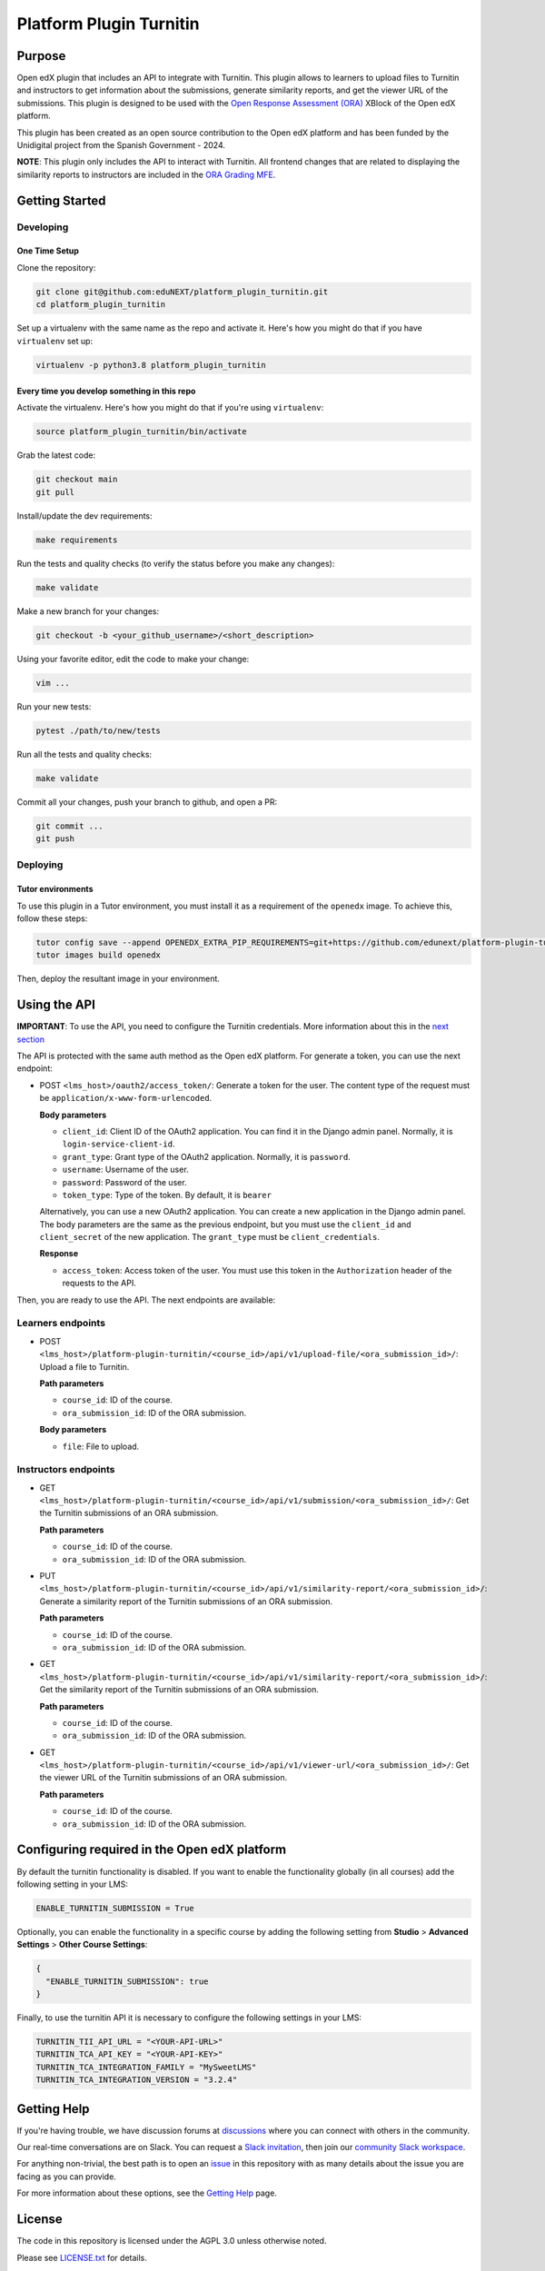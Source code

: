 Platform Plugin Turnitin
########################

|ci-badge| |license-badge| |status-badge|


Purpose
*******

Open edX plugin that includes an API to integrate with Turnitin. This plugin
allows to learners to upload files to Turnitin and instructors to get
information about the submissions, generate similarity reports, and get the
viewer URL of the submissions. This plugin is designed to be used with the
`Open Response Assessment (ORA)`_ XBlock of the Open edX platform.

This plugin has been created as an open source contribution to the Open edX
platform and has been funded by the Unidigital project from the Spanish
Government - 2024.

.. _Open Response Assessment (ORA): https://github.com/openedx/edx-ora2

**NOTE**: This plugin only includes the API to interact with Turnitin. All
frontend changes that are related to displaying the similarity reports to
instructors are included in the `ORA Grading MFE`_.

.. _ORA Grading MFE: https://github.com/eduNEXT/frontend-app-ora-grading/pull/4


Getting Started
***************

Developing
==========

One Time Setup
--------------

Clone the repository:

.. code-block:: bash

  git clone git@github.com:eduNEXT/platform_plugin_turnitin.git
  cd platform_plugin_turnitin

Set up a virtualenv with the same name as the repo and activate it. Here's how
you might do that if you have ``virtualenv`` set up:

.. code-block:: bash

  virtualenv -p python3.8 platform_plugin_turnitin

Every time you develop something in this repo
---------------------------------------------

Activate the virtualenv. Here's how you might do that if you're using
``virtualenv``:

.. code-block:: bash

  source platform_plugin_turnitin/bin/activate

Grab the latest code:

.. code-block:: bash

  git checkout main
  git pull

Install/update the dev requirements:

.. code-block:: bash

  make requirements

Run the tests and quality checks (to verify the status before you make any
changes):

.. code-block:: bash

  make validate

Make a new branch for your changes:

.. code-block:: bash

  git checkout -b <your_github_username>/<short_description>

Using your favorite editor, edit the code to make your change:

.. code-block:: bash

  vim ...

Run your new tests:

.. code-block:: bash

  pytest ./path/to/new/tests

Run all the tests and quality checks:

.. code-block:: bash

  make validate

Commit all your changes, push your branch to github, and open a PR:

.. code-block:: bash

  git commit ...
  git push

Deploying
==========

Tutor environments
------------------

To use this plugin in a Tutor environment, you must install it as a requirement of the ``openedx`` image. To achieve this, follow these steps:

.. code-block:: bash

    tutor config save --append OPENEDX_EXTRA_PIP_REQUIREMENTS=git+https://github.com/edunext/platform-plugin-turnitin@vX.Y.Z
    tutor images build openedx

Then, deploy the resultant image in your environment.

Using the API
*************

**IMPORTANT**: To use the API, you need to configure the Turnitin credentials.
More information about this in the `next section`_

The API is protected with the same auth method as the Open edX platform.
For generate a token, you can use the next endpoint:

- POST ``<lms_host>/oauth2/access_token/``: Generate a token for the user. The
  content type of the request must be ``application/x-www-form-urlencoded``.

  **Body parameters**

  - ``client_id``: Client ID of the OAuth2 application. You can find it in the
    Django admin panel. Normally, it is ``login-service-client-id``.
  - ``grant_type``: Grant type of the OAuth2 application. Normally, it is
    ``password``.
  - ``username``: Username of the user.
  - ``password``: Password of the user.
  - ``token_type``: Type of the token. By default, it is ``bearer``

  Alternatively, you can use a new OAuth2 application. You can create a new
  application in the Django admin panel. The body parameters are the same as
  the previous endpoint, but you must use the ``client_id`` and ``client_secret``
  of the new application. The ``grant_type`` must be ``client_credentials``.

  **Response**

  - ``access_token``: Access token of the user. You must use this token in the
    ``Authorization`` header of the requests to the API.

Then, you are ready to use the API. The next endpoints are available:

Learners endpoints
==================

- POST ``<lms_host>/platform-plugin-turnitin/<course_id>/api/v1/upload-file/<ora_submission_id>/``:
  Upload a file to Turnitin.

  **Path parameters**

  - ``course_id``: ID of the course.
  - ``ora_submission_id``: ID of the ORA submission.

  **Body parameters**

  - ``file``: File to upload.

Instructors endpoints
=====================

- GET ``<lms_host>/platform-plugin-turnitin/<course_id>/api/v1/submission/<ora_submission_id>/``:
  Get the Turnitin submissions of an ORA submission.

  **Path parameters**

  - ``course_id``: ID of the course.
  - ``ora_submission_id``: ID of the ORA submission.

- PUT ``<lms_host>/platform-plugin-turnitin/<course_id>/api/v1/similarity-report/<ora_submission_id>/``:
  Generate a similarity report of the Turnitin submissions of an ORA submission.

  **Path parameters**

  - ``course_id``: ID of the course.
  - ``ora_submission_id``: ID of the ORA submission.

- GET ``<lms_host>/platform-plugin-turnitin/<course_id>/api/v1/similarity-report/<ora_submission_id>/``:
  Get the similarity report of the Turnitin submissions of an ORA submission.

  **Path parameters**

  - ``course_id``: ID of the course.
  - ``ora_submission_id``: ID of the ORA submission.

- GET ``<lms_host>/platform-plugin-turnitin/<course_id>/api/v1/viewer-url/<ora_submission_id>/``:
  Get the viewer URL of the Turnitin submissions of an ORA submission.

  **Path parameters**

  - ``course_id``: ID of the course.
  - ``ora_submission_id``: ID of the ORA submission.

.. _next section: #configuring-required-in-the-open-edx-platform

Configuring required in the Open edX platform
*********************************************

By default the turnitin functionality is disabled. If you want to enable the
functionality globally (in all courses) add the following setting in your LMS:

.. code-block:: python

  ENABLE_TURNITIN_SUBMISSION = True

Optionally, you can enable the functionality in a specific course by adding the
following setting from **Studio** > **Advanced Settings** > **Other Course
Settings**:

.. code-block:: json

  {
    "ENABLE_TURNITIN_SUBMISSION": true
  }

Finally, to use the turnitin API it is necessary to configure the following
settings in your LMS:

.. code-block:: python

  TURNITIN_TII_API_URL = "<YOUR-API-URL>"
  TURNITIN_TCA_API_KEY = "<YOUR-API-KEY>"
  TURNITIN_TCA_INTEGRATION_FAMILY = "MySweetLMS"
  TURNITIN_TCA_INTEGRATION_VERSION = "3.2.4"


Getting Help
************

If you're having trouble, we have discussion forums at `discussions`_ where you
can connect with others in the community.

Our real-time conversations are on Slack. You can request a
`Slack invitation`_, then join our `community Slack workspace`_.

For anything non-trivial, the best path is to open an `issue`_ in this
repository with as many details about the issue you are facing as you
can provide.

For more information about these options, see the `Getting Help`_ page.

.. _discussions: https://discuss.openedx.org
.. _Slack invitation: https://openedx.org/slack
.. _community Slack workspace: https://openedx.slack.com/
.. _issue: https://github.com/eduNEXT/platform-plugin-turnitin/issues
.. _Getting Help: https://openedx.org/getting-help


License
*******

The code in this repository is licensed under the AGPL 3.0 unless
otherwise noted.

Please see `LICENSE.txt <LICENSE.txt>`_ for details.


Contributing
************

Contributions are very welcome. Please read `How To Contribute`_ for details.

This project is currently accepting all types of contributions, bug fixes,
security fixes, maintenance work, or new features.  However, please make sure
to have a discussion about your new feature idea with the maintainers prior to
beginning development to maximize the chances of your change being accepted.
You can start a conversation by creating a new issue on this repo summarizing
your idea.

.. _How To Contribute: https://openedx.org/r/how-to-contribute


Reporting Security Issues
*************************

Please do not report security issues in public. Please email security@edunext.co.

.. It's not required by our contractor at the moment but can be published later
.. .. |pypi-badge| image:: https://img.shields.io/pypi/v/platform-plugin-turnitin.svg
    :target: https://pypi.python.org/pypi/platform-plugin-turnitin/
    :alt: PyPI

.. |ci-badge| image:: https://github.com/eduNEXT/platform-plugin-turnitin/actions/workflows/ci.yml/badge.svg?branch=main
    :target: https://github.com/eduNEXT/platform-plugin-turnitin/actions
    :alt: CI

.. |license-badge| image:: https://img.shields.io/github/license/eduNEXT/platform-plugin-turnitin.svg
    :target: https://github.com/eduNEXT/platform-plugin-turnitin/blob/main/LICENSE.txt
    :alt: License

..  |status-badge| image:: https://img.shields.io/badge/Status-Maintained-brightgreen
.. .. |status-badge| image:: https://img.shields.io/badge/Status-Experimental-yellow
.. .. |status-badge| image:: https://img.shields.io/badge/Status-Deprecated-orange
.. .. |status-badge| image:: https://img.shields.io/badge/Status-Unsupported-red
